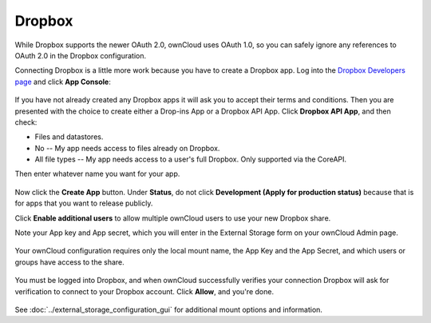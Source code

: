=======
Dropbox
=======

While Dropbox supports the newer OAuth 2.0, ownCloud uses OAuth 1.0, so you can
safely ignore any references to OAuth 2.0 in the Dropbox configuration.

Connecting Dropbox is a little more work because you have to create a Dropbox 
app. Log into the `Dropbox Developers page <http://www.dropbox.com/developers>`_ 
and click **App Console**:

.. figure:: images/dropbox.png

If you have not already created any Dropbox apps it will ask you to accept 
their terms and conditions. Then you are presented with the choice to create 
either a Drop-ins App or a Dropbox API App. Click **Dropbox API App**, and then 
check:

* Files and datastores.
* No -- My app needs access to files already on Dropbox.
* All file types -- My app needs access to a user's full Dropbox. Only 
  supported via the CoreAPI.
  
Then enter whatever name you want for your app.

.. figure:: images/dropbox-app.png

Now click the **Create App** button. Under **Status**, do not click 
**Development (Apply for production status)** because that is for apps that you 
want to release publicly.

Click **Enable additional users** to allow multiple ownCloud users to use your 
new Dropbox share.

Note your App key and App secret, which you will enter in the External Storage 
form on your ownCloud Admin page.

.. figure:: images/dropbox-configapp.png
  
Your ownCloud configuration requires only the local mount name, the App Key and 
the App Secret, and which users or groups have access to the share.

.. figure:: images/dropbox-oc.png

You must be logged into Dropbox, and when ownCloud successfully verifies your 
connection Dropbox will ask for verification to connect to your Dropbox 
account. Click **Allow**, and you're done.

.. figure:: images/dropbox-allowshare.png

See :doc:`../external_storage_configuration_gui` for additional mount 
options and information.